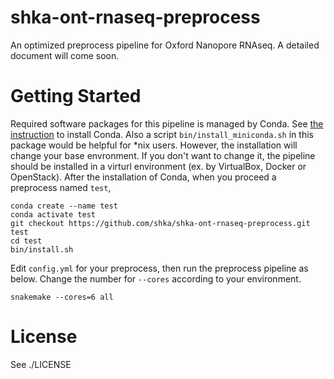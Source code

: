 * shka-ont-rnaseq-preprocess

An optimized preprocess pipeline for Oxford Nanopore RNAseq. A
detailed document will come soon.

* Getting Started

Required software packages for this pipeline is managed by Conda. See [[https://docs.conda.io/en/latest/miniconda.html][the instruction]] to install Conda. Also a script =bin/install_miniconda.sh= in this package would be helpful for *nix users. However, the installation will change your base envronment. If you don't want to change it, the pipeline should be installed in a virturl environment (ex. by VirtualBox, Docker or OpenStack). After the installation of Conda, when you proceed a preprocess named =test=,

#+begin_src shell :exec never
  conda create --name test
  conda activate test
  git checkout https://github.com/shka/shka-ont-rnaseq-preprocess.git test
  cd test
  bin/install.sh
#+end_src

Edit =config.yml= for your preprocess, then run the preprocess pipeline as below. Change the number for =--cores= according to your environment.

#+begin_src shell :exec never
  snakemake --cores=6 all
#+end_src

* License

See ./LICENSE
